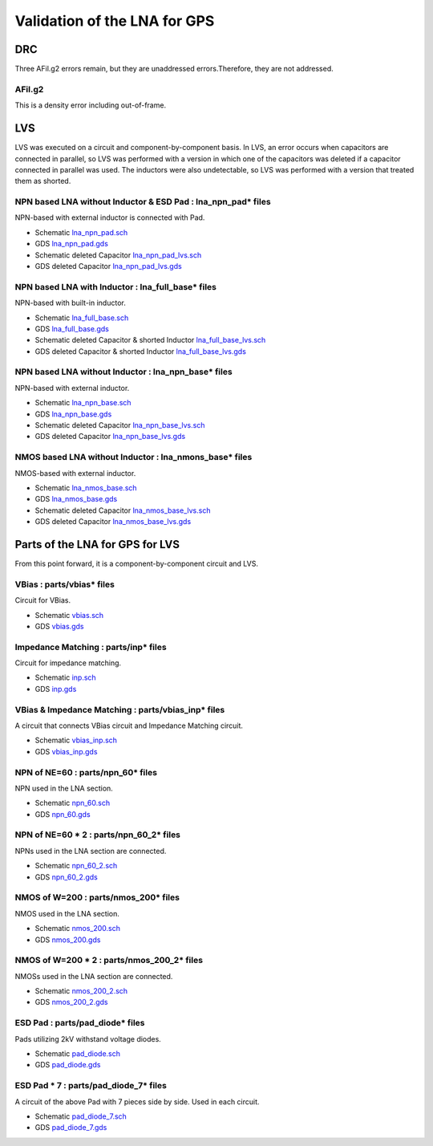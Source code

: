 Validation of the LNA for GPS
#############################

DRC
***

Three AFil.g2 errors remain, but they are unaddressed errors.Therefore, they are not addressed. 

AFil.g2
=======

This is a density error including out-of-frame. 

.. image:: _static/DRC_AFil_g2_1.png
    :align: center
    :alt: DRC_AFil_g2_1
    :width: 800
.. image:: _static/DRC_AFil_g2_2.png
    :align: center
    :alt: DRC_AFil_g2_2
    :width: 800
.. image:: _static/DRC_AFil_g2_3.png
    :align: center
    :alt: DRC_AFil_g2_3
    :width: 800



LVS
***

LVS was executed on a circuit and component-by-component basis.
In LVS, an error occurs when capacitors are connected in parallel, so LVS was performed with a version in which one of the capacitors was deleted if a capacitor connected in parallel was used. 
The inductors were also undetectable, so LVS was performed with a version that treated them as shorted. 


NPN based LNA without Inductor & ESD Pad : lna_npn_pad* files
===============================================================

NPN-based with external inductor is connected with Pad. 

- Schematic `lna_npn_pad.sch <https://github.com/noritsuna/GPS_LNA/raw/main/GPS_LNA/design_data/lvs/lna_npn_pad.sch>`_
- GDS `lna_npn_pad.gds <https://github.com/noritsuna/GPS_LNA/raw/main/GPS_LNA/design_data/lvs/lna_npn_pad.gds>`_
- Schematic deleted Capacitor `lna_npn_pad_lvs.sch <https://github.com/noritsuna/GPS_LNA/raw/main/GPS_LNA/design_data/lvs/lna_npn_pad_lvs.sch>`_
- GDS deleted Capacitor `lna_npn_pad_lvs.gds <https://github.com/noritsuna/GPS_LNA/raw/main/GPS_LNA/design_data/lvs/lna_npn_pad_lvs.gds>`_

.. image:: _static/lvs_lna_npn_pad.png
    :align: center
    :alt: lvs_lna_npn_pad
    :width: 800



NPN based LNA with Inductor : lna_full_base* files
====================================================

NPN-based with built-in inductor. 

- Schematic `lna_full_base.sch <https://github.com/noritsuna/GPS_LNA/raw/main/GPS_LNA/design_data/lvs/lna_full_base.sch>`_
- GDS `lna_full_base.gds <https://github.com/noritsuna/GPS_LNA/raw/main/GPS_LNA/design_data/lvs/lna_full_base.gds>`_
- Schematic deleted Capacitor & shorted Inductor `lna_full_base_lvs.sch <https://github.com/noritsuna/GPS_LNA/raw/main/GPS_LNA/design_data/lvs/lna_full_base_lvs.sch>`_
- GDS deleted Capacitor & shorted Inductor `lna_full_base_lvs.gds <https://github.com/noritsuna/GPS_LNA/raw/main/GPS_LNA/design_data/lvs/lna_full_base_lvs.gds>`_

.. image:: _static/lvs_lna_full.png
    :align: center
    :alt: lvs_lna_full
    :width: 800



NPN based LNA without Inductor : lna_npn_base* files
======================================================

NPN-based with external inductor. 

- Schematic `lna_npn_base.sch <https://github.com/noritsuna/GPS_LNA/raw/main/GPS_LNA/design_data/lvs/lna_npn_base.sch>`_
- GDS `lna_npn_base.gds <https://github.com/noritsuna/GPS_LNA/raw/main/GPS_LNA/design_data/lvs/lna_npn_base.gds>`_
- Schematic deleted Capacitor `lna_npn_base_lvs.sch <https://github.com/noritsuna/GPS_LNA/raw/main/GPS_LNA/design_data/lvs/lna_npn_base_lvs.sch>`_
- GDS deleted Capacitor `lna_npn_base_lvs.gds <https://github.com/noritsuna/GPS_LNA/raw/main/GPS_LNA/design_data/lvs/lna_npn_base_lvs.gds>`_

.. image:: _static/lvs_lna_npn.png
    :align: center
    :alt: lvs_lna_npn
    :width: 800


NMOS based LNA without Inductor : lna_nmons_base* files
=========================================================

NMOS-based with external inductor. 

- Schematic `lna_nmos_base.sch <https://github.com/noritsuna/GPS_LNA/raw/main/GPS_LNA/design_data/lvs/lna_nmos_base.sch>`_
- GDS `lna_nmos_base.gds <https://github.com/noritsuna/GPS_LNA/raw/main/GPS_LNA/design_data/lvs/lna_nmos_base.gds>`_
- Schematic deleted Capacitor `lna_nmos_base_lvs.sch <https://github.com/noritsuna/GPS_LNA/raw/main/GPS_LNA/design_data/lvs/lna_nmos_base_lvs.sch>`_
- GDS deleted Capacitor `lna_nmos_base_lvs.gds <https://github.com/noritsuna/GPS_LNA/raw/main/GPS_LNA/design_data/lvs/lna_nmos_base_lvs.gds>`_

.. image:: _static/lvs_lna_nmos.png
    :align: center
    :alt: lvs_lna_nmos
    :width: 800



Parts of the LNA for GPS for LVS
********************************

From this point forward, it is a component-by-component circuit and LVS. 


VBias : parts/vbias* files
============================

Circuit for VBias. 

- Schematic `vbias.sch <https://github.com/noritsuna/GPS_LNA/raw/main/GPS_LNA/design_data/lvs/parts/vbias.sch>`_
- GDS `vbias.gds <https://github.com/noritsuna/GPS_LNA/raw/main/GPS_LNA/design_data/lvs/parts/vbias.gds>`_

.. image:: _static/lvs_vbias.png
    :align: center
    :alt: lvs_vbias
    :width: 800



Impedance Matching : parts/inp* files
=======================================

Circuit for impedance matching. 

- Schematic `inp.sch <https://github.com/noritsuna/GPS_LNA/raw/main/GPS_LNA/design_data/lvs/parts/inp.sch>`_
- GDS `inp.gds <https://github.com/noritsuna/GPS_LNA/raw/main/GPS_LNA/design_data/lvs/parts/inp.gds>`_

.. image:: _static/lvs_inp.png
    :align: center
    :alt: lvs_inp
    :width: 800


VBias & Impedance Matching : parts/vbias_inp* files
=====================================================

A circuit that connects VBias circuit and Impedance Matching circuit. 

- Schematic `vbias_inp.sch <https://github.com/noritsuna/GPS_LNA/raw/main/GPS_LNA/design_data/lvs/parts/vbias_inp.sch>`_
- GDS `vbias_inp.gds <https://github.com/noritsuna/GPS_LNA/raw/main/GPS_LNA/design_data/lvs/parts/vbias_inp.gds>`_

.. image:: _static/lvs_vbias_inp.png
    :align: center
    :alt: lvs_vbias_inp
    :width: 800



NPN of NE=60 : parts/npn_60* files
====================================

NPN used in the LNA section. 


- Schematic `npn_60.sch <https://github.com/noritsuna/GPS_LNA/raw/main/GPS_LNA/design_data/lvs/parts/npn_60.sch>`_
- GDS `npn_60.gds <https://github.com/noritsuna/GPS_LNA/raw/main/GPS_LNA/design_data/lvs/parts/npn_60.gds>`_

.. image:: _static/lvs_npn_60.png
    :align: center
    :alt: lvs_npn_60
    :width: 800


NPN of NE=60 * 2 : parts/npn_60_2* files
==========================================

NPNs used in the LNA section are connected. 


- Schematic `npn_60_2.sch <https://github.com/noritsuna/GPS_LNA/raw/main/GPS_LNA/design_data/lvs/parts/npn_60_2.sch>`_
- GDS `npn_60_2.gds <https://github.com/noritsuna/GPS_LNA/raw/main/GPS_LNA/design_data/lvs/parts/npn_60_2.gds>`_

.. image:: _static/lvs_npn_60_2.png
    :align: center
    :alt: lvs_npn_60_2
    :width: 800

NMOS of W=200 : parts/nmos_200* files
=======================================

NMOS used in the LNA section. 


- Schematic `nmos_200.sch <https://github.com/noritsuna/GPS_LNA/raw/main/GPS_LNA/design_data/lvs/parts/nmos_200.sch>`_
- GDS `nmos_200.gds <https://github.com/noritsuna/GPS_LNA/raw/main/GPS_LNA/design_data/lvs/parts/nmos_200.gds>`_

.. image:: _static/lvs_nmos_200.png
    :align: center
    :alt: lvs_nmos_200
    :width: 800


NMOS of W=200 * 2 : parts/nmos_200_2* files
=============================================

NMOSs used in the LNA section are connected. 

- Schematic `nmos_200_2.sch <https://github.com/noritsuna/GPS_LNA/raw/main/GPS_LNA/design_data/lvs/parts/nmos_200_2.sch>`_
- GDS `nmos_200_2.gds <https://github.com/noritsuna/GPS_LNA/raw/main/GPS_LNA/design_data/lvs/parts/nmos_200_2.gds>`_

.. image:: _static/lvs_nmos_200_2.png
    :align: center
    :alt: lvs_nmos_200_2
    :width: 800



ESD Pad : parts/pad_diode* files
==================================

Pads utilizing 2kV withstand voltage diodes. 

- Schematic `pad_diode.sch <https://github.com/noritsuna/GPS_LNA/raw/main/GPS_LNA/design_data/lvs/parts/pad_diode.sch>`_
- GDS `pad_diode.gds <https://github.com/noritsuna/GPS_LNA/raw/main/GPS_LNA/design_data/lvs/parts/pad_diode.gds>`_

.. image:: _static/lvs_pad_diode.png
    :align: center
    :alt: lvs_pad_diode
    :width: 800



ESD Pad * 7 : parts/pad_diode_7* files
======================================= 

A circuit of the above Pad with 7 pieces side by side. 
Used in each circuit. 


- Schematic `pad_diode_7.sch <https://github.com/noritsuna/GPS_LNA/raw/main/GPS_LNA/design_data/lvs/parts/pad_diode_7.sch>`_
- GDS `pad_diode_7.gds <https://github.com/noritsuna/GPS_LNA/raw/main/GPS_LNA/design_data/lvs/parts/pad_diode_7.gds>`_

.. image:: _static/lvs_pad_diode_7.png
    :align: center
    :width: 800


